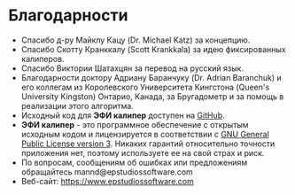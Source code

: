 #+TITLE:     
#+AUTHOR:    David Mann
#+EMAIL:     mannd@epstudiossoftware.com
#+DATE:      [2015-04-02 Thu]
#+DESCRIPTION: EP Calipers Help
#+KEYWORDS:
#+LANGUAGE:  en
#+OPTIONS:   H:3 num:nil toc:nil \n:nil @:t ::t |:t ^:t -:t f:t *:t <:t
#+OPTIONS:   TeX:t LaTeX:t skip:nil d:nil todo:t pri:nil tags:not-in-toc
#+INFOJS_OPT: view:nil toc:nil ltoc:t mouse:underline buttons:0 path:http://orgmode.org/org-info.js
#+EXPORT_SELECT_TAGS: export
#+EXPORT_EXCLUDE_TAGS: noexport
#+LINK_UP:   
#+LINK_HOME: 
#+XSLT:
#+HTML_HEAD: <style media="screen" type="text/css"> img {max-width: 100%; height: auto;} </style>
* Благодарности
- Спасибо д-ру Майклу Кацу (Dr. Michael Katz) за концепцию.
- Спасибо Скотту Кранккалу (Scott Krankkala) за идею фиксированных калиперов.
- Спасибо Виктории Шатахцян за перевод на русский язык.
- Благодарности доктору Адриану Баранчуку (Dr. Adrian Baranchuk) и его коллегам из Королевского Университета Кингстона (Queen's University Kingston) Онтарио, Канада, за
  Бругадометр и за помощь в реализации этого алгоритма.
- Исходный код для *ЭФИ калипер* доступен на [[https://github.com/mannd/epcalipers-android][GitHub]].
- *ЭФИ калипер* - это программное обеспечение с открытым исходным кодом и лицензируется в соответствии с [[https://www.gnu.org/copyleft/gpl.html][GNU General Public License version 3]]. Никаких гарантий относительно точности приложения нет, поэтому используете ее на свой страх и риск.
- По вопросам, сообщениям об ошибках или предложениям обращайтесь
  mannd@epstudiossoftware.com
- Веб-сайт: https://www.epstudiossoftware.com
